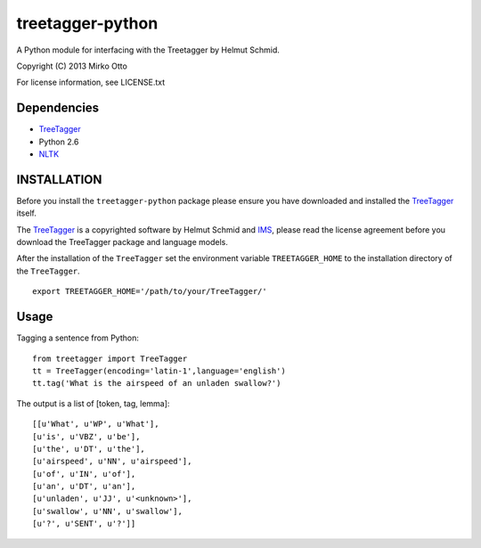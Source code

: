 treetagger-python
=================

A Python module for interfacing with the Treetagger by Helmut Schmid.

Copyright (C) 2013 Mirko Otto

For license information, see LICENSE.txt

Dependencies
------------

-  `TreeTagger <http://www.ims.uni-stuttgart.de/projekte/corplex/TreeTagger/>`__
-  Python 2.6
-  `NLTK <http://nltk.org/>`__

INSTALLATION
------------

Before you install the ``treetagger-python`` package please ensure you
have downloaded and installed the
`TreeTagger <http://www.ims.uni-stuttgart.de/projekte/corplex/TreeTagger/>`__
itself.

The
`TreeTagger <http://www.ims.uni-stuttgart.de/projekte/corplex/TreeTagger/>`__
is a copyrighted software by Helmut Schmid and
`IMS <http://www.ims.uni-stuttgart.de/>`__, please read the license
agreement before you download the TreeTagger package and language
models.

After the installation of the ``TreeTagger`` set the environment
variable ``TREETAGGER_HOME`` to the installation directory of the
``TreeTagger``.

::

    export TREETAGGER_HOME='/path/to/your/TreeTagger/'

Usage
-----

Tagging a sentence from Python:

::

    from treetagger import TreeTagger
    tt = TreeTagger(encoding='latin-1',language='english')
    tt.tag('What is the airspeed of an unladen swallow?')

The output is a list of [token, tag, lemma]:

::

    [[u'What', u'WP', u'What'],
    [u'is', u'VBZ', u'be'],
    [u'the', u'DT', u'the'],
    [u'airspeed', u'NN', u'airspeed'],
    [u'of', u'IN', u'of'],
    [u'an', u'DT', u'an'],
    [u'unladen', u'JJ', u'<unknown>'],
    [u'swallow', u'NN', u'swallow'],
    [u'?', u'SENT', u'?']]

